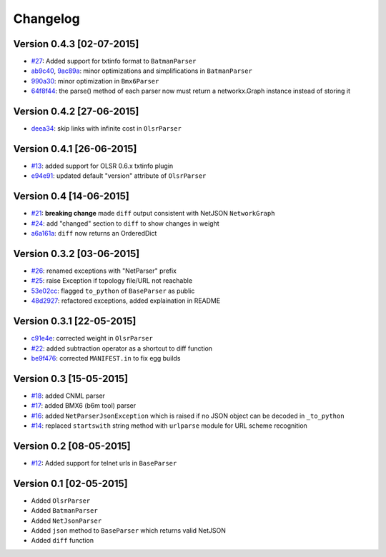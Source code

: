 Changelog
=========

Version 0.4.3 [02-07-2015]
--------------------------

- `#27 <https://github.com/ninuxorg/netdiff/issues/27>`_: Added support for txtinfo format to ``BatmanParser``
- `ab9c40 <https://github.com/ninuxorg/netdiff/commit/ab9c40>`_, `9ac89a <https://github.com/ninuxorg/netdiff/commit/9ac89a>`_: minor optimizations and simplifications in ``BatmanParser``
- `990a30 <https://github.com/ninuxorg/netdiff/commit/990a30>`_: minor optimization in ``Bmx6Parser``
- `64f8f44 <https://github.com/ninuxorg/netdiff/commit/64f8f44>`_: the parse() method of each parser now must return a networkx.Graph instance instead of storing it

Version 0.4.2 [27-06-2015]
--------------------------

- `deea34 <https://github.com/ninuxorg/netdiff/commit/deea34>`_: skip links with infinite cost in ``OlsrParser``

Version 0.4.1 [26-06-2015]
--------------------------

- `#13 <https://github.com/ninuxorg/netdiff/issues/13>`_: added support for OLSR 0.6.x txtinfo plugin
- `e94e91 <https://github.com/ninuxorg/netdiff/commit/e94e91>`_: updated default "version" attribute of ``OlsrParser``

Version 0.4 [14-06-2015]
------------------------

- `#21 <https://github.com/ninuxorg/netdiff/issues/21>`_: **breaking change** made ``diff`` output consistent with NetJSON ``NetworkGraph``
- `#24 <https://github.com/ninuxorg/netdiff/issues/24>`_: add "changed" section to ``diff`` to show changes in weight
- `a6a161a <https://github.com/ninuxorg/netdiff/commit/a6a161a>`_: ``diff`` now returns an OrderedDict

Version 0.3.2 [03-06-2015]
--------------------------

- `#26 <https://github.com/ninuxorg/netdiff/issues/26>`_: renamed exceptions with "NetParser" prefix
- `#25 <https://github.com/ninuxorg/netdiff/issues/25>`_: raise Exception if topology file/URL not reachable
- `53e02cc <https://github.com/ninuxorg/netdiff/commit/53e02cc>`_: flagged ``to_python`` of ``BaseParser`` as public
- `48d2927 <https://github.com/ninuxorg/netdiff/commit/48d2927>`_: refactored exceptions, added explaination in README

Version 0.3.1 [22-05-2015]
--------------------------

- `c91e4e <https://github.com/ninuxorg/netdiff/commit/c91e4e48917c6503fc490e725da1574cb5c549fe>`_: corrected weight in ``OlsrParser``
- `#22 <https://github.com/ninuxorg/netdiff/pull/22>`_: added subtraction operator as a shortcut to diff function
- `be9f476 <https://github.com/ninuxorg/netdiff/commit/be9f476>`_: corrected ``MANIFEST.in`` to fix egg builds

Version 0.3 [15-05-2015]
------------------------

- `#18 <https://github.com/ninuxorg/netdiff/pull/18>`_: added CNML parser
- `#17 <https://github.com/ninuxorg/netdiff/pull/17>`_: added BMX6 (b6m tool) parser
- `#16 <https://github.com/ninuxorg/netdiff/pull/16>`_: added ``NetParserJsonException`` which is raised if no JSON object can be decoded in ``_to_python``
- `#14 <https://github.com/ninuxorg/netdiff/pull/14>`_: replaced ``startswith`` string method with ``urlparse`` module for URL scheme recognition

Version 0.2 [08-05-2015]
------------------------

- `#12 <https://github.com/ninuxorg/netdiff/pull/12>`_: Added support for telnet urls in ``BaseParser``

Version 0.1 [02-05-2015]
------------------------

- Added ``OlsrParser``
- Added ``BatmanParser``
- Added ``NetJsonParser``
- Added ``json`` method to ``BaseParser`` which returns valid NetJSON
- Added ``diff`` function
